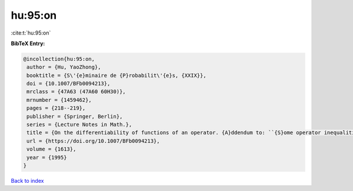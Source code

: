 hu:95:on
========

:cite:t:`hu:95:on`

**BibTeX Entry:**

.. code-block:: bibtex

   @incollection{hu:95:on,
    author = {Hu, YaoZhong},
    booktitle = {S\'{e}minaire de {P}robabilit\'{e}s, {XXIX}},
    doi = {10.1007/BFb0094213},
    mrclass = {47A63 (47A60 60H30)},
    mrnumber = {1459462},
    pages = {218--219},
    publisher = {Springer, Berlin},
    series = {Lecture Notes in Math.},
    title = {On the differentiability of functions of an operator. {A}ddendum to: ``{S}ome operator inequalities'' [in {it {S}\'{e}minaire de {P}robabilit\'{e}s, {XXVIII}}, 316--333, {L}ecture {N}otes in {M}ath., 1583, {S}pringer, {B}erlin, 1994; {MR}1329122 (96c:47021)]},
    url = {https://doi.org/10.1007/BFb0094213},
    volume = {1613},
    year = {1995}
   }

`Back to index <../By-Cite-Keys.rst>`_
